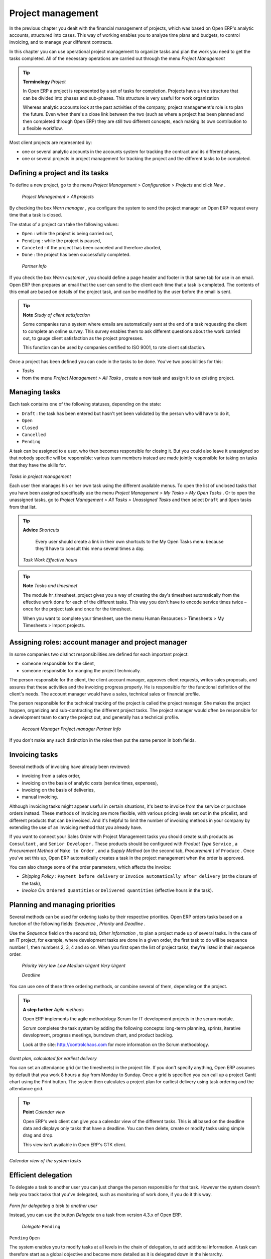 
Project management
===================

In the previous chapter you dealt with the financial management of projects, which was based on Open ERP's analytic accounts, structured into cases. This way of working enables you to analyze time plans and budgets, to control invoicing, and to manage your different contracts.

In this chapter you can use operational project management to organize tasks and plan the work you need to get the tasks completed. All of the necessary operations are carried out through the menu  *Project Management* 

.. index::
   single: Project

.. tip::   **Terminology**  *Project* 

	In Open ERP a project is represented by a set of tasks for completion. Projects have a tree structure that can be divided into phases and sub-phases. This structure is very useful for work organization

	Whereas analytic accounts look at the past activities of the company, project management's role is to plan the future. Even when there's a close link between the two (such as where a project has been planned and then completed through Open ERP) they are still two different concepts, each making its own contribution to a flexible workflow.

Most client projects are represented by:

* one or several analytic accounts in the accounts system for tracking the contract and its different phases,

* one or several projects in project management for tracking the project and the different tasks to be completed.

Defining a project and its tasks
---------------------------------

To define a new project, go to the menu  *Project Management > Configuration > Projects*  and click  *New* .

 *Project Management > All projects* 

By checking the box  *Warn manager* , you configure the system to send the project manager an Open ERP request every time that a task is closed.

The status of a project can take the following values:

* \ ``Open``\  : while the project is being carried out,

* \ ``Pending``\  : while the project is paused,

* \ ``Canceled``\  : if the project has been canceled and therefore aborted,

* \ ``Done``\  : the project has been successfully completed.

 *Partner Info* 

If you check the box  *Warn customer* , you should define a page header and footer in that same tab for use in an email. Open ERP then prepares an email that the user can send to the client each time that a task is completed. The contents of this email are based on details of the project task, and can be modified by the user before the email is sent. 

.. tip::   **Note**  *Study of client satisfaction* 

	Some companies run a system where emails are automatically sent at the end of a task requesting the client to complete an online survey. This survey enables them to ask different questions about the work carried out, to gauge client satisfaction as the project progresses.

	This function can be used by companies certified to ISO 9001, to rate client satisfaction.

Once a project has been defined you can code in the tasks to be done. You've two possibilities for this:

*  *Tasks* 

* from the menu  *Project Management > All Tasks* , create a new task and assign it to an existing project.

Managing tasks
---------------

Each task contains one of the following statuses, depending on the state:

* \ ``Draft``\  : the task has been entered but hasn't yet been validated by the person who will have to do it,

* \ ``Open``\  

* \ ``Closed``\  

* \ ``Cancelled``\  

* \ ``Pending``\  

A task can be assigned to a user, who then becomes responsible for closing it. But you could also leave it unassigned so that nobody specific will be responsible: various team members instead are made jointly responsible for taking on tasks that they have the skills for.


	.. image::  images/service_task.png
	   :align: center

*Tasks in project management*

Each user then manages his or her own task using the different available menus. To open the list of unclosed tasks that you have been assigned specifically use the menu  *Project Management > My Tasks > My Open Tasks* . Or to open the unassigned tasks, go to  *Project Management > All Tasks > Unassigned Tasks*  and then select \ ``Draft``\   and \ ``Open``\   tasks from that list.

.. tip::   **Advice**  *Shortcuts* 

	Every user should create a link in their own shortcuts to the My Open Tasks menu because they'll have to consult this menu several times a day.

 *Task Work*  *Effective hours* 

.. tip::   **Note**  *Tasks and timesheet* 

	The module hr_timesheet_project gives you a way of creating the day's timesheet automatically from the effective work done for each of the different tasks. This way you don't have to encode service times twice – once for the project task and once for the timesheet.

	When you want to complete your timesheet, use the menu Human Resources > Timesheets > My Timesheets > Import projects.

Assigning roles: account manager and project manager
-----------------------------------------------------

In some companies two distinct responsibilities are defined for each important project:

* someone responsible for the client,

* someone responsible for manging the project technically.

The person responsible for the client, the client account manager, approves client requests, writes sales proposals, and assures that these activities and the invoicing progress properly. He is responsible for the functional definition of the client's needs. The account manager would have a sales, technical sales or financial profile.

The person responsible for the technical tracking of the project is called the project manager. She makes the project happen, organizing and sub-contracting the different project tasks. The project manager would often be responsible for a development team to carry the project out, and generally has a technical profile.

 *Account Manager*  *Project manager*  *Partner Info* 

If you don't make any such distinction in the roles then put the same person in both fields.

.. index::
   single: Invoicing; Tasks

Invoicing tasks
-----------------

Several methods of invoicing have already been reviewed:

* invoicing from a sales order,

* invoicing on the basis of analytic costs (service times, expenses),

* invoicing on the basis of deliveries,

* manual invoicing.

Although invoicing tasks might appear useful in certain situations, it's best to invoice from the service or purchase orders instead. These methods of invoicing are more flexible, with various pricing levels set out in the pricelist, and different products that can be invoiced. And it's helpful to limit the number of invoicing methods in your company by extending the use of an invoicing method that you already have.

If you want to connect your Sales Order with Project Management tasks you should create such products as \ ``Consultant``\  , and \ ``Senior Developer``\  . These products should be configured with  *Product Type* \ ``Service``\  , a  *Procurement Method*  of \ ``Make to Order``\  , and a  *Supply Method*  (on the second tab,  *Procurement* ) of \ ``Produce``\  . Once you've set this up, Open ERP automatically creates a task in the project management when the order is approved.

You can also change some of the order parameters, which affects the invoice:

*  *Shipping Policy* : \ ``Payment before delivery``\   or \ ``Invoice automatically after delivery``\   (at the closure of the task),

*  *Invoice On:* \ ``Ordered Quantities``\   or \ ``Delivered quantities``\   (effective hours in the task).

Planning and managing priorities
---------------------------------

Several methods can be used for ordering tasks by their respective priorities. Open ERP orders tasks based on a function of the following fields:  *Sequence* ,  *Priority*  and  *Deadline* .

Use the  *Sequence*  field on the second tab,  *Other Information* , to plan a project made up of several tasks. In the case of an IT project, for example, where development tasks are done in a given order, the first task to do will be sequence number 1, then numbers 2, 3, 4 and so on. When you first open the list of project tasks, they're listed in their sequence order.

 *Priority*  *Very low*  *Low*  *Medium*  *Urgent*  *Very Urgent* 

 *Deadline* 

You can use one of these three ordering methods, or combine several of them, depending on the project.

.. tip::   **A step further**  *Agile methods* 

	Open ERP implements the agile methodology Scrum for IT development projects in the scrum module.

	Scrum completes the task system by adding the following concepts: long-term planning, sprints, iterative development, progress meetings, burndown chart, and product backlog.

	Look at the site: http://controlchaos.com for more information on the Scrum methodology.


.. image::  images/service_project_gantt.png
   :align: center

*Gantt plan, calculated for earliest delivery*

You can set an attendance grid (or the timesheets) in the project file. If you don't specify anything, Open ERP assumes by default that you work 8 hours a day from Monday to Sunday. Once a grid is specified you can call up a project Gantt chart using the Print button. The system then calculates a project plan for earliest delivery using task ordering and the attendance grid.

.. tip::   **Point**  *Calendar view* 

	Open ERP's web client can give you a calendar view of the different tasks. This is all based on the deadline data and displays only tasks that have a deadline. You can then delete, create or modify tasks using simple drag and drop.

	This view isn't available in Open ERP's GTK client.


	.. image::  images/service_task_calendar.png
	   :align: center

*Calendar view of the system tasks*

.. index:: Delegation

Efficient delegation
---------------------

To delegate a task to another user you can just change the person responsible for that task. However the system doesn't help you track tasks that you've delegated, such as monitoring of work done, if you do it this way.


	.. image::  images/service_task_delegate.png
	   :align: center

*Form for delegating a task to another user*

Instead, you can use the button  *Delegate*  on a task from version 4.3.x of Open ERP.

 *Delegate* \ ``Pending``\  

\ ``Pending``\  \ ``Open``\  

The system enables you to modify tasks at all levels in the chain of delegation, to add additional information. A task can therefore start as a global objective and become more detailed as it is delegated down in the hierarchy.

The second tab on the task form gives you a complete history of the chain of delegation for each task. You can find a link to the parent task there, and the different tasks that have been delegated.


.. Copyright © Open Object Press. All rights reserved.

.. You may take electronic copy of this publication and distribute it if you don't
.. change the content. You can also print a copy to be read by yourself only.

.. We have contracts with different publishers in different countries to sell and
.. distribute paper or electronic based versions of this book (translated or not)
.. in bookstores. This helps to distribute and promote the Open ERP product. It
.. also helps us to create incentives to pay contributors and authors using author
.. rights of these sales.

.. Due to this, grants to translate, modify or sell this book are strictly
.. forbidden, unless Tiny SPRL (representing Open Object Presses) gives you a
.. written authorisation for this.

.. Many of the designations used by manufacturers and suppliers to distinguish their
.. products are claimed as trademarks. Where those designations appear in this book,
.. and Open ERP Press was aware of a trademark claim, the designations have been
.. printed in initial capitals.

.. While every precaution has been taken in the preparation of this book, the publisher
.. and the authors assume no responsibility for errors or omissions, or for damages
.. resulting from the use of the information contained herein.

.. Published by Open ERP Press, Grand Rosière, Belgium


